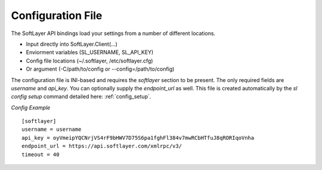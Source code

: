 .. _config_file:


Configuration File
==================
The SoftLayer API bindings load your settings from a number of different locations.

* Input directly into SoftLayer.Client(...)
* Enviorment variables (SL_USERNAME, SL_API_KEY)
* Config file locations (~/.softlayer, /etc/softlayer.cfg)
* Or argument (-C/path/to/config or --config=/path/to/config)

The configuration file is INI-based and requires the `softlayer` section to be present. The only required fields are `username` and `api_key`. You can optionally supply the `endpoint_url` as well. This file is created automatically by the `sl config setup` command detailed here: :ref:`config_setup`.

*Config Example*
::

  [softlayer]
  username = username
  api_key = oyVmeipYQCNrjVS4rF9bHWV7D75S6pa1fghFl384v7mwRCbHTfuJ8qRORIqoVnha
  endpoint_url = https://api.softlayer.com/xmlrpc/v3/
  timeout = 40
